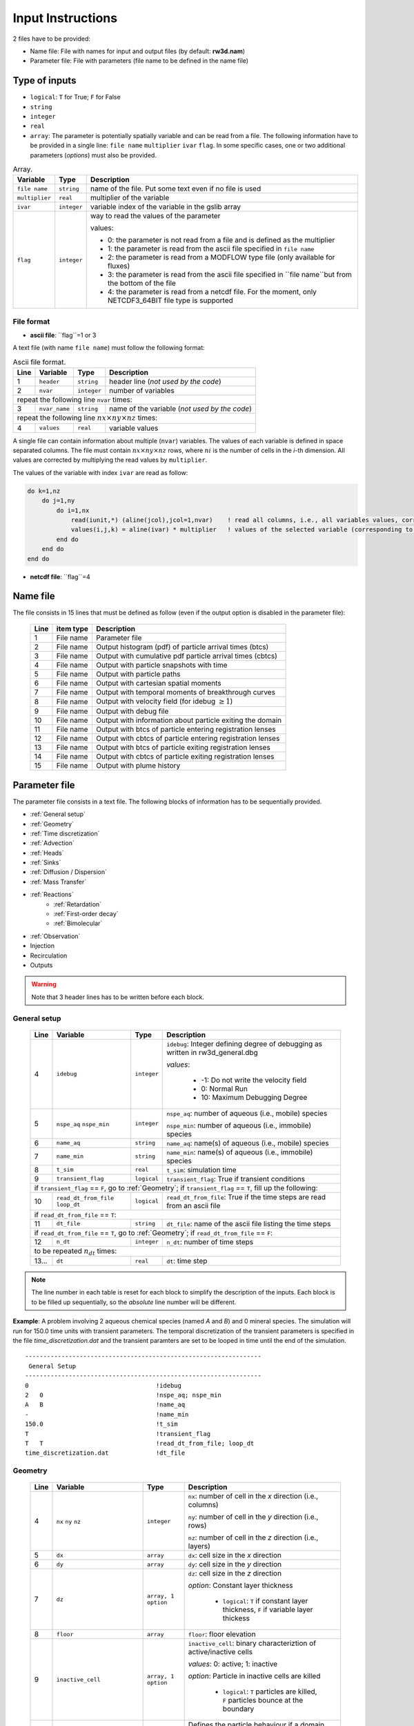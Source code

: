 .. _inputs:

Input Instructions
===============

2 files have to be provided: 

- Name file: File with names for input and output files (by default: **rw3d.nam**)
- Parameter file: File with parameters (file name to be defined in the name file)


Type of inputs
------------

- ``logical``: ``T`` for True; ``F`` for False
- ``string``
- ``integer``
- ``real``
- ``array``: The parameter is potentially spatially variable and can be read from a file. The following information have to be provided in a single line: ``file name`` ``multiplier`` ``ivar`` ``flag``. 
  In some specific cases, one or two additional parameters (*options*) must also be provided. 

.. container::
   :name: table-array

   .. table:: Array.

      +-----------------------------+--------------------+-----------------------------------------------------------------------------------------------------------+
      | Variable                    | Type               | Description                                                                                               |
      +======+======================+====================+===========================================================================================================+
      | ``file name``               | ``string``         | name of the file. Put some text even if no file is used                                                   |
      +-----------------------------+--------------------+-----------------------------------------------------------------------------------------------------------+
      | ``multiplier``              | ``real``           | multiplier of the variable                                                                                |
      +-----------------------------+--------------------+-----------------------------------------------------------------------------------------------------------+
      | ``ivar``                    | ``integer``        | variable index of the variable in the gslib array                                                         |
      +-----------------------------+--------------------+-----------------------------------------------------------------------------------------------------------+
      | ``flag``                    | ``integer``        | way to read the values of the parameter                                                                   |
      |                             |                    |                                                                                                           |
      |                             |                    | values:                                                                                                   |
      |                             |                    |                                                                                                           |
      |                             |                    | - 0: the parameter is not read from a file and is defined as the multiplier                               |
      |                             |                    | - 1: the parameter is read from the ascii file specified in ``file name``                                 |
      |                             |                    | - 2: the parameter is read from a MODFLOW type file (only available for fluxes)                           |
      |                             |                    | - 3: the parameter is read from the ascii file specified in ``file name``but from the bottom of the file  |
      |                             |                    | - 4: the parameter is read from a netcdf file. For the moment, only NETCDF3_64BIT file type is supported  |
      |                             |                    |                                                                                                           |
      +-----------------------------+--------------------+-----------------------------------------------------------------------------------------------------------+


File format
~~~~~~~~~~

- **ascii file**: ``flag``=1 or 3

A text file (with name ``file name``) must follow the following format: 

.. container::
   :name: table-array

   .. table:: Ascii file format.
 
      +------+-------------------------------------------------------------------------+--------------------+----------------------------------------------------------------------------------------+
      |Line  | Variable                                                                | Type               | Description                                                                            |
      +======+=========================================================================+====================+========================================================================================+
      | 1    | ``header``                                                              | ``string``         | header line (*not used by the code*)                                                   |
      +------+-------------------------------------------------------------------------+--------------------+----------------------------------------------------------------------------------------+
      | 2    | ``nvar``                                                                | ``integer``        | number of variables                                                                    |
      +------+-------------------------------------------------------------------------+--------------------+----------------------------------------------------------------------------------------+
      | repeat the following line ``nvar`` times:                                                                                                                                                    |
      +------+-------------------------------------------------------------------------+--------------------+----------------------------------------------------------------------------------------+
      | 3    | ``nvar_name``                                                           | ``string``         | name of the variable (*not used by the code*)                                          |
      +------+-------------------------------------------------------------------------+--------------------+----------------------------------------------------------------------------------------+
      | repeat the following line :math:`nx \times ny \times nz` times:                                                                                                                              |
      +------+-------------------------------------------------------------------------+--------------------+----------------------------------------------------------------------------------------+
      | 4    | ``values``                                                              | ``real``           | variable values                                                                        |
      +------+-------------------------------------------------------------------------+--------------------+----------------------------------------------------------------------------------------+

A single file can contain information about multiple (``nvar``) variables. 
The values of each variable is defined in space separated columns. The file must contain :math:`nx \times ny \times nz` rows, where :math:`ni` is the number of cells in the *i*-th dimension. 
All values are corrected by multiplying the read values by ``multiplier``. 

The values of the variable with index ``ivar`` are read as follow: 

.. code-block:: fortran

    do k=1,nz
        do j=1,ny
            do i=1,nx
                read(iunit,*) (aline(jcol),jcol=1,nvar)    ! read all columns, i.e., all variables values, corresponding to the location (i,j,k)
                values(i,j,k) = aline(ivar) * multiplier   ! values of the selected variable (corresponding to the column ivar), corrected by a user-defined constant (multiplier) 
            end do
        end do
    end do


- **netcdf file**: ``flag``=4




Name file
------------

The file consists in 15 lines that must be defined as follow (even if the output option is disabled in the parameter file): 

.. _tbl-grid:
 
  +------+--------------+------------------------------------------------------------+
  |Line  | item type    | Description                                                |
  +======+==============+============================================================+
  | 1    | File name    | Parameter file                                             |
  +------+--------------+------------------------------------------------------------+
  | 2    | File name    | Output histogram (pdf) of particle arrival times (btcs)    |
  +------+--------------+------------------------------------------------------------+
  | 3    | File name    | Output with cumulative pdf particle arrival times (cbtcs)  |
  +------+--------------+------------------------------------------------------------+
  | 4    | File name    | Output with particle snapshots with time                   |
  +------+--------------+------------------------------------------------------------+
  | 5    | File name    | Output with particle paths                                 |
  +------+--------------+------------------------------------------------------------+
  | 6    | File name    | Output with cartesian spatial moments                      |
  +------+--------------+------------------------------------------------------------+
  | 7    | File name    | Output with temporal moments of breakthrough curves        |
  +------+--------------+------------------------------------------------------------+
  | 8    | File name    | Output with velocity field (for idebug :math:`\geq 1`)     |
  +------+--------------+------------------------------------------------------------+
  | 9    | File name    | Output with debug file                                     |
  +------+--------------+------------------------------------------------------------+
  | 10   | File name    | Output with information about particle exiting the domain  |
  +------+--------------+------------------------------------------------------------+
  | 11   | File name    | Output with btcs of particle entering registration lenses  |
  +------+--------------+------------------------------------------------------------+
  | 12   | File name    | Output with cbtcs of particle entering registration lenses |
  +------+--------------+------------------------------------------------------------+
  | 13   | File name    | Output with btcs of particle exiting registration lenses   |
  +------+--------------+------------------------------------------------------------+
  | 14   | File name    | Output with cbtcs of particle exiting registration lenses  |
  +------+--------------+------------------------------------------------------------+
  | 15   | File name    | Output with plume history                                  |
  +------+--------------+------------------------------------------------------------+


Parameter file
------------

The parameter file consists in a text file. The following blocks of information has to be sequentially provided. 

- :ref:`General setup`
- :ref:`Geometry`
- :ref:`Time discretization`
- :ref:`Advection`
- :ref:`Heads`
- :ref:`Sinks`
- :ref:`Diffusion / Dispersion`
- :ref:`Mass Transfer`
- :ref:`Reactions`
    - :ref:`Retardation`
    - :ref:`First-order decay`
    - :ref:`Bimolecular`
- :ref:`Observation` 
- Injection
- Recirculation
- Outputs

.. warning::
    Note that 3 header lines has to be written before each block. 


.. _General setup:

General setup
~~~~~~~~~~

.. _tbl-grid:
  
  +------+-------------------------------------------------------------------------+--------------------+----------------------------------------------------------------------------------------+
  |Line  | Variable                                                                | Type               | Description                                                                            |
  +======+=========================================================================+====================+========================================================================================+
  | 4    | ``idebug``                                                              | ``integer``        | ``idebug``: Integer defining degree of debugging as written in rw3d_general.dbg        |
  |      |                                                                         |                    |                                                                                        |
  |      |                                                                         |                    | *values*:                                                                              |
  |      |                                                                         |                    |                                                                                        |
  |      |                                                                         |                    |         - -1: Do not write the velocity field                                          |
  |      |                                                                         |                    |         - 0: Normal Run                                                                |
  |      |                                                                         |                    |         - 10: Maximum Debugging Degree                                                 |
  +------+-------------------------------------------------------------------------+--------------------+----------------------------------------------------------------------------------------+
  | 5    | ``nspe_aq`` ``nspe_min``                                                | ``integer``        | ``nspe_aq``: number of aqueous (i.e., mobile) species                                  |
  |      |                                                                         |                    |                                                                                        |
  |      |                                                                         |                    | ``nspe_min``: number of aqueous (i.e., immobile) species                               |
  +------+-------------------------------------------------------------------------+--------------------+----------------------------------------------------------------------------------------+
  | 6    | ``name_aq``                                                             | ``string``         | ``name_aq``: name(s) of aqueous (i.e., mobile) species                                 |
  +------+-------------------------------------------------------------------------+--------------------+----------------------------------------------------------------------------------------+
  | 7    | ``name_min``                                                            | ``string``         | ``name_min``: name(s) of aqueous (i.e., immobile) species                              |
  +------+-------------------------------------------------------------------------+--------------------+----------------------------------------------------------------------------------------+
  | 8    | ``t_sim``                                                               | ``real``           | ``t_sim``: simulation time                                                             |
  +------+-------------------------------------------------------------------------+--------------------+----------------------------------------------------------------------------------------+
  | 9    | ``transient_flag``                                                      | ``logical``        | ``transient_flag``: True if transient conditions                                       |
  +------+-------------------------------------------------------------------------+--------------------+----------------------------------------------------------------------------------------+
  | if ``transient_flag`` == ``F``, go to :ref:`Geometry`; if ``transient_flag`` == ``T``, fill up the following:                                                                                |
  +------+-------------------------------------------------------------------------+--------------------+----------------------------------------------------------------------------------------+
  | 10   | ``read_dt_from_file``  ``loop_dt``                                      | ``logical``        | ``read_dt_from_file``: True if the time steps are read from an ascii file              |
  +------+-------------------------------------------------------------------------+--------------------+----------------------------------------------------------------------------------------+
  | if ``read_dt_from_file`` == ``T``:                                                                                                                                                           |
  +------+-------------------------------------------------------------------------+--------------------+----------------------------------------------------------------------------------------+
  | 11   | ``dt_file``                                                             | ``string``         | ``dt_file``: name of the ascii file listing the time steps                             |
  +------+-------------------------------------------------------------------------+--------------------+----------------------------------------------------------------------------------------+
  | if ``read_dt_from_file`` == ``T``, go to :ref:`Geometry`; if ``read_dt_from_file`` == ``F``:                                                                                                 |
  +------+-------------------------------------------------------------------------+--------------------+----------------------------------------------------------------------------------------+
  | 12   | ``n_dt``                                                                | ``integer``        | ``n_dt``: number of time steps                                                         |
  +------+-------------------------------------------------------------------------+--------------------+----------------------------------------------------------------------------------------+
  | to be repeated :math:`n_{dt}` times:                                                                                                                                                         |
  +------+-------------------------------------------------------------------------+--------------------+----------------------------------------------------------------------------------------+
  | 13...| ``dt``                                                                  | ``real``           | ``dt``: time step                                                                      |
  +------+-------------------------------------------------------------------------+--------------------+----------------------------------------------------------------------------------------+

.. note::
    The line number in each table is reset for each block to simplify the description of the inputs. Each block is to be filled up sequentially, so the *absolute* line number will be different. 


**Example**: A problem involving 2 aqueous chemical species (named *A* and *B*) and 0 mineral species. 
The simulation will run for 150.0 time units with transient parameters. 
The temporal discretization of the transient parameters is specified in the file *time_discretization.dat* and the transient paramters are set to be looped in time until the end of the simulation. 

::

   -----------------------------------------------------------------
    General Setup
   -----------------------------------------------------------------
   0                                   !idebug
   2   0                               !nspe_aq; nspe_min
   A   B                               !name_aq
   -                                   !name_min
   150.0                               !t_sim
   T                                   !transient_flag
   T   T                               !read_dt_from_file; loop_dt
   time_discretization.dat             !dt_file


.. _Geometry:

Geometry
~~~~~~~~~~

.. raw:: latex

    \begin{landscape}

.. _tbl-grid:
  
  +------+-------------------------------------------------------------------------+--------------------+----------------------------------------------------------------------------------------+
  |Line  | Variable                                                                | Type               | Description                                                                            |
  +======+=========================================================================+====================+========================================================================================+
  | 4    | ``nx`` ``ny`` ``nz``                                                    | ``integer``        | ``nx``: number of cell in the *x* direction (i.e., columns)                            |
  |      |                                                                         |                    |                                                                                        |
  |      |                                                                         |                    | ``ny``: number of cell in the *y* direction (i.e., rows)                               |
  |      |                                                                         |                    |                                                                                        |
  |      |                                                                         |                    | ``nz``: number of cell in the *z* direction (i.e., layers)                             |
  +------+-------------------------------------------------------------------------+--------------------+----------------------------------------------------------------------------------------+
  | 5    | ``dx``                                                                  | ``array``          | ``dx``: cell size in the *x* direction                                                 |
  +------+-------------------------------------------------------------------------+--------------------+----------------------------------------------------------------------------------------+
  | 6    | ``dy``                                                                  | ``array``          | ``dy``: cell size in the *y* direction                                                 |
  +------+-------------------------------------------------------------------------+--------------------+----------------------------------------------------------------------------------------+
  | 7    | ``dz``                                                                  | ``array, 1 option``| ``dz``: cell size in the *z* direction                                                 |
  |      |                                                                         |                    |                                                                                        |
  |      |                                                                         |                    | *option*: Constant layer thickness                                                     |
  |      |                                                                         |                    |                                                                                        |
  |      |                                                                         |                    |    - ``logical``: ``T`` if constant layer thickness, ``F`` if variable layer thickess  |
  +------+-------------------------------------------------------------------------+--------------------+----------------------------------------------------------------------------------------+
  | 8    | ``floor``                                                               | ``array``          | ``floor``: floor elevation                                                             |
  +------+-------------------------------------------------------------------------+--------------------+----------------------------------------------------------------------------------------+
  | 9    | ``inactive_cell``                                                       | ``array, 1 option``| ``inactive_cell``: binary characteriztion of active/inactive cells                     |
  |      |                                                                         |                    |                                                                                        |
  |      |                                                                         |                    | *values*: 0: active; 1: inactive                                                       |
  |      |                                                                         |                    |                                                                                        |
  |      |                                                                         |                    | *option*: Particle in inactive cells are killed                                        |
  |      |                                                                         |                    |                                                                                        |
  |      |                                                                         |                    |    - ``logical``: ``T`` particles are killed, ``F`` particles bounce at the boundary   |
  +------+-------------------------------------------------------------------------+--------------------+----------------------------------------------------------------------------------------+
  | 10   | ``ib(1,1)`` ``ib(1,2)`` ``ib(2,1)`` ``ib(2,2)`` ``ib(3,1)`` ``ib(3,2)`` | ``integer``        | Defines the particle behaviour if a domain boundary is reached.                        |
  |      |                                                                         |                    |                                                                                        |
  |      |                                                                         |                    | ``ib(1,1)``: left boundary, defined by x_min                                           |
  |      |                                                                         |                    |                                                                                        |
  |      |                                                                         |                    | ``ib(1,2)``: right boundary, defined by x_max                                          |
  |      |                                                                         |                    |                                                                                        |
  |      |                                                                         |                    | ``ib(2,1)``: front boundary, defined by y_min                                          |
  |      |                                                                         |                    |                                                                                        |
  |      |                                                                         |                    | ``ib(2,2)``: back boundary, defined by y_max                                           |
  |      |                                                                         |                    |                                                                                        |
  |      |                                                                         |                    | ``ib(2,1)``: bottom boundary, defined by z_min                                         |
  |      |                                                                         |                    |                                                                                        |
  |      |                                                                         |                    | ``ib(2,2)``: top boundary, defined by z_max                                            |
  |      |                                                                         |                    |                                                                                        |
  |      |                                                                         |                    | *values*:                                                                              |
  |      |                                                                         |                    |                                                                                        |
  |      |                                                                         |                    |    - 0: The particle is killed                                                         |
  |      |                                                                         |                    |    - 1: The particle bounces at the boundary                                           |
  |      |                                                                         |                    |    - 2: The particle is sent to the opposite side of the domain                        |
  +------+-------------------------------------------------------------------------+--------------------+----------------------------------------------------------------------------------------+

.. raw:: latex

    \end{landscape}

**Example**: The domain is discretized in 1200 cells in the *x*-direction, 1400 cells in the *y*-direction and 11 cells in the *z*-direction. 
The cell size in *x* and *y* is fixed to 100 space units. The cell size in the *z*-direction is variable in space and specified in the file *dz.dat*. 
The bottom elevation of the domain (floor) is also variable in space and specified in the file *floor.dat*.  
The location of inactive cells is provided in the file *InactCell.dat* and particles reaching an inactive cell will be killed. 
Finally, particles reaching the boundary of the domain will be killed, expect at the top of the domain, where particles will bounce.  

::

   ---------------------------------------------------------------
    Geometry
   ---------------------------------------------------------------
   1200    1400    11                               !nx; ny; nz
   not_used             100.0    1    0             !dx
   not_used             100.0    1    0             !dy
   dz.dat               1.0      1    1    F        !dz
   floor.dat            1.0      1    1             !floor
   InactCell.dat        1.0      1    1    T        !inactive_cell
   0   0   0   0   0   1                            !ib(1,1); ib(1,2); ib(2,1); ib(2,2); ib(3,1); ib(3,2)


.. _Time discretization:

Time discretization
~~~~~~~~~~

.. _tbl-grid:
  
  +------+-------------------------------------------------------------------------+--------------------+----------------------------------------------------------------------------------------+
  |Line  | Variable                                                                | Type               | Description                                                                            |
  +======+=========================================================================+====================+========================================================================================+
  | 4    | ``dt_method``                                                           | ``string``         | Defines the way time steps are computed                                                |
  |      |                                                                         |                    |                                                                                        |
  |      |                                                                         |                    | *values*: description provided in section :ref:`Time discretization process`           |
  |      |                                                                         |                    |                                                                                        |
  |      |                                                                         |                    |    - ``constant_dt``                                                                   |
  |      |                                                                         |                    |    - ``constant_cu``                                                                   |
  |      |                                                                         |                    |    - ``constant_damt``                                                                 |
  |      |                                                                         |                    |    - ``constant_dadecay``                                                              |
  |      |                                                                         |                    |    - ``optimum_dt``                                                                    |
  +------+-------------------------------------------------------------------------+--------------------+----------------------------------------------------------------------------------------+
  | 5    | ``dt`` ``courant`` ``peclet`` ``DaKINETIC`` ``DaDECAY`` ``DaMMT``       | ``real``           | Time step restrictor, as defined in section :ref:`Time discretization process`         |
  +------+-------------------------------------------------------------------------+--------------------+----------------------------------------------------------------------------------------+

**Example**: 

::

   -----------------------------------------------------------------
    Time discretization
   -----------------------------------------------------------------
   constant_cu																			!... 
   1.0  0.5  0.2  0.1  0.1  0.1															!... 
   0.99																					!... time step relaxation


.. _Advection:

Advection
~~~~~~~~~~

.. _tbl-grid:
  
  +------+-------------------------------------------------------------------------+--------------------+----------------------------------------------------------------------------------------+
  |Line  | Variable                                                                | Type               | Description                                                                            |
  +======+=========================================================================+====================+========================================================================================+
  | 4    | ``advection_action``                                                    | ``logical``        | True if the package is activated                                                       |
  +------+-------------------------------------------------------------------------+--------------------+----------------------------------------------------------------------------------------+
  | 5    | ``advection_method``                                                    | ``logical``        | Method for advective motion of particles, as defined in :ref:`Advective motion`        |
  |      |                                                                         |                    |                                                                                        |
  |      |                                                                         |                    | *values*:                                                                              |
  |      |                                                                         |                    |                                                                                        |
  |      |                                                                         |                    |    - ``exponential``                                                                   |
  |      |                                                                         |                    |    - ``eulerian``                                                                      |
  +------+-------------------------------------------------------------------------+--------------------+----------------------------------------------------------------------------------------+
  | 6    | ``q_x``                                                                 | ``array``          | flux in the *x* direction                                                              |
  +------+-------------------------------------------------------------------------+--------------------+----------------------------------------------------------------------------------------+
  | 7    | ``q_y``                                                                 | ``array``          | flux in the *y* direction                                                              |
  +------+-------------------------------------------------------------------------+--------------------+----------------------------------------------------------------------------------------+
  | 8    | ``q_z``                                                                 | ``array``          | flux in the *z* direction                                                              |
  +------+-------------------------------------------------------------------------+--------------------+----------------------------------------------------------------------------------------+
  | 9    | ``porosity``                                                            | ``array, 1 option``| porosity (or water content)                                                            |
  |      |                                                                         |                    |                                                                                        |
  |      |                                                                         |                    | *option*: transient conditions                                                         |
  |      |                                                                         |                    |                                                                                        |
  |      |                                                                         |                    |    - ``logical``: ``T`` transient field, ``F`` steady-state field                      |
  +------+-------------------------------------------------------------------------+--------------------+----------------------------------------------------------------------------------------+

**Example**: 

::

   -----------------------------------------------------------------
    Advection
   -----------------------------------------------------------------
   T																						!... advection_action
   Eulerian			    																	!... advection_method
   qx_DK1.nc  							1.0  	1  	4  	T									!... qx array
   qy_DK1.nc  							1.0   	1  	4  	T  									!... qy array
   qz_DK1.nc  							1.0   	1  	4  	T  									!... qz array
   porosity_DK1.dat   					1.0		1  	1  	F									!... porosity array


.. _Heads:

Heads
~~~~~~~~~~

.. _tbl-grid:
  
  +------+-------------------------------------------------------------------------+--------------------+----------------------------------------------------------------------------------------+
  |Line  | Variable                                                                | Type               | Description                                                                            |
  +======+=========================================================================+====================+========================================================================================+
  | 4    | ``heads_action``                                                        | ``logical``        | True if the package is activated                                                       |
  +------+-------------------------------------------------------------------------+--------------------+----------------------------------------------------------------------------------------+
  | 5    | ``heads``                                                               | ``array``          | cell-by-cell head elevation                                                            |
  +------+-------------------------------------------------------------------------+--------------------+----------------------------------------------------------------------------------------+
  | 6    | ``heads_threshold``                                                     | ``real``           | maximum head elevation for the cell to be considered dry                               |
  +------+-------------------------------------------------------------------------+--------------------+----------------------------------------------------------------------------------------+


.. _Sinks:

Sinks
~~~~~~~~~~

.. _tbl-grid:
  
  +------+-------------------------------------------------------------------------+--------------------+----------------------------------------------------------------------------------------+
  |Line  | Variable                                                                | Type               | Description                                                                            |
  +======+=========================================================================+====================+========================================================================================+
  | 4    | ``sinks_action``                                                        | ``logical``        | True if the package is activated                                                       |
  +------+-------------------------------------------------------------------------+--------------------+----------------------------------------------------------------------------------------+
  | 5    | ``n_sinks``                                                             | ``integer``        | number of sink                                                                         |
  +------+-------------------------------------------------------------------------+--------------------+----------------------------------------------------------------------------------------+
  | to be repeated :math:`n_{sinks}` times:                                                                                                                                                      |
  +------+-------------------------------------------------------------------------+--------------------+----------------------------------------------------------------------------------------+
  | 6... | ``sink_name`` ``Q_sink``                                                |``string`` ``array``| ``sink_name``: name of the sink                                                        |
  |      |                                                                         |                    |                                                                                        |
  |      |                                                                         |                    | ``Q_sink``: flow going into the sink (:math:`L^3/T`)                                   |
  +------+-------------------------------------------------------------------------+--------------------+----------------------------------------------------------------------------------------+


.. _Diffusion / Dispersion:

Dispersion / Disffusion
~~~~~~~~~~

.. _tbl-grid:
  
  +------+-------------------------------------------------------------------------+--------------------+----------------------------------------------------------------------------------------+
  |Line  | Variable                                                                | Type               | Description                                                                            |
  +======+=========================================================================+====================+========================================================================================+
  | 4    | ``dispersion_action``                                                   | ``logical``        | True if the package is activated                                                       |
  +------+-------------------------------------------------------------------------+--------------------+----------------------------------------------------------------------------------------+
  | 5    | ``dispersivity_L``                                                      | ``array``          | dispersivity in the longitudinal direction                                             |
  +------+-------------------------------------------------------------------------+--------------------+----------------------------------------------------------------------------------------+
  | 6    | ``dispersivity_TH``                                                     | ``array``          | dispersivity in the transverse horizontal direction                                    |
  +------+-------------------------------------------------------------------------+--------------------+----------------------------------------------------------------------------------------+
  | 7    | ``dispersivity_TV``                                                     | ``array``          | dispersivity in the transverse vertical direction                                      |
  +------+-------------------------------------------------------------------------+--------------------+----------------------------------------------------------------------------------------+
  | 8    | ``diffusion_L``                                                         | ``array, 1 option``| effective molecular diffusion in the longitudinal direaction                           |
  |      |                                                                         |                    |                                                                                        |
  |      |                                                                         |                    | *option*: transient conditions                                                         |
  |      |                                                                         |                    |                                                                                        |
  |      |                                                                         |                    |    - ``logical``: ``T`` transient field, ``F`` steady-state field                      |
  +------+-------------------------------------------------------------------------+--------------------+----------------------------------------------------------------------------------------+
  | 9    | ``diffusion_TH``                                                        | ``array, 1 option``| effective molecular diffusion in the transverse horizontal direaction                  |
  |      |                                                                         |                    |                                                                                        |
  |      |                                                                         |                    | *option*: transient conditions                                                         |
  |      |                                                                         |                    |                                                                                        |
  |      |                                                                         |                    |    - ``logical``: ``T`` transient field, ``F`` steady-state field                      |
  +------+-------------------------------------------------------------------------+--------------------+----------------------------------------------------------------------------------------+
  | 10   | ``diffusion_TV``                                                        | ``array, 1 option``| effective molecular diffusion in the transverse vertical direaction                    |
  |      |                                                                         |                    |                                                                                        |
  |      |                                                                         |                    | *option*: transient conditions                                                         |
  |      |                                                                         |                    |                                                                                        |
  |      |                                                                         |                    |    - ``logical``: ``T`` transient field, ``F`` steady-state field                      |
  +------+-------------------------------------------------------------------------+--------------------+----------------------------------------------------------------------------------------+
  | 11   | ``dispersivity_factor`` (repeat ``nspe_aq`` times)                      | ``real``           | Species dependent multiplier for the dispersivity coefficients                         |
  |      |                                                                         |                    |                                                                                        |
  |      |                                                                         |                    | *for each aqueous species, the effective dispersivity coefficients*                    |
  |      |                                                                         |                    | *is multiplied by the given factor*                                                    |
  +------+-------------------------------------------------------------------------+--------------------+----------------------------------------------------------------------------------------+
  | 12   | ``diffusion_factor`` (repeat ``nspe_aq`` times)                         | ``real``           | Species dependent multiplier for the diffusion coefficients                            |
  |      |                                                                         |                    |                                                                                        |
  |      |                                                                         |                    | *for each aqueous species, the effective diffusion coefficient*                        |
  |      |                                                                         |                    | *is multiplied by the given factor*                                                    |
  +------+-------------------------------------------------------------------------+--------------------+----------------------------------------------------------------------------------------+


.. _Mass transfer:

Mass transfer
~~~~~~~~~~

.. _tbl-grid:

  +------+-------------------------------------------------------------------------+--------------------+----------------------------------------------------------------------------------------+
  |Line  | Variable                                                                | Type               | Description                                                                            |
  +======+=========================================================================+====================+========================================================================================+
  | 4    | ``mass_transfer_action``                                                | ``logical``        | True if the package is activated                                                       |
  +------+-------------------------------------------------------------------------+--------------------+----------------------------------------------------------------------------------------+
  | 5    | ``type_mass_transfer``                                                  | ``string``         | Defines the type of mass transfer process                                              |
  |      |                                                                         |                    |                                                                                        |
  |      |                                                                         |                    | *values*: description provided in section :ref:`Multirate Mass Transfer process`       |
  |      |                                                                         |                    |                                                                                        |
  |      |                                                                         |                    |    - ``multirate``                                                                     |
  |      |                                                                         |                    |    - ``spherical_diffusion``                                                           |
  |      |                                                                         |                    |    - ``layered_diffusion``                                                             |
  |      |                                                                         |                    |    - ``cylindral_diffusion``                                                           |
  |      |                                                                         |                    |    - ``power_law``                                                                     |
  |      |                                                                         |                    |    - ``lognormal_law``                                                                 |
  |      |                                                                         |                    |    - ``composite_law``                                                                 |
  +------+-------------------------------------------------------------------------+--------------------+----------------------------------------------------------------------------------------+
  | if ``type_mass_transfer`` = ``multirate`` or ``spherical_diffusion`` or ``layered_diffusion`` or ``cylindral_diffusion``:                                                                    |
  +------+-------------------------------------------------------------------------+--------------------+----------------------------------------------------------------------------------------+
  | 6    | ``num_immobile_zones``                                                  | ``integer``        | number of immobile zones                                                               |
  +------+-------------------------------------------------------------------------+--------------------+----------------------------------------------------------------------------------------+
  | to be repeated ``num_immobile_zones`` times:                                                                                                                                                 |
  +------+-------------------------------------------------------------------------+--------------------+----------------------------------------------------------------------------------------+
  | 7    | ``porosity_immobile``                                                   | ``array``          | porosity in the ith immobile zone                                                      |
  +------+-------------------------------------------------------------------------+--------------------+----------------------------------------------------------------------------------------+
  | 8    | ``mass_transfer_coef``                                                  | ``array``          | mass transfer coefficient in the ith immobile zone                                     |
  +------+-------------------------------------------------------------------------+--------------------+----------------------------------------------------------------------------------------+
  | if ``type_mass_transfer`` = ``power_law``:                                                                                                                                                   |
  +------+-------------------------------------------------------------------------+--------------------+----------------------------------------------------------------------------------------+
  | 6    | ``num_immobile_zones``                                                  | ``integer``        | number of immobile zones                                                               |
  +------+-------------------------------------------------------------------------+--------------------+----------------------------------------------------------------------------------------+
  | to be repeated ``num_immobile_zones`` times:                                                                                                                                                 |
  +------+-------------------------------------------------------------------------+--------------------+----------------------------------------------------------------------------------------+
  | 7    | ``btot``                                                                | ``array``          | total capacity                                                                         |
  +------+-------------------------------------------------------------------------+--------------------+----------------------------------------------------------------------------------------+
  | 8    | ``Amin``                                                                | ``array``          | minimum mass transfer coefficient                                                      |
  +------+-------------------------------------------------------------------------+--------------------+----------------------------------------------------------------------------------------+
  | 9    | ``Amax``                                                                | ``array``          | maximum mass transfer coefficient                                                      |
  +------+-------------------------------------------------------------------------+--------------------+----------------------------------------------------------------------------------------+
  | 10   | ``power``                                                               | ``array``          | power coefficient                                                                      |
  +------+-------------------------------------------------------------------------+--------------------+----------------------------------------------------------------------------------------+
  | if ``type_mass_transfer`` = ``lognormal_law``:                                                                                                                                               |
  +------+-------------------------------------------------------------------------+--------------------+----------------------------------------------------------------------------------------+
  | 6    | ``num_immobile_zones``                                                  | ``integer``        | number of immobile zones                                                               |
  +------+-------------------------------------------------------------------------+--------------------+----------------------------------------------------------------------------------------+
  | to be repeated ``num_immobile_zones`` times:                                                                                                                                                 |
  +------+-------------------------------------------------------------------------+--------------------+----------------------------------------------------------------------------------------+
  | 7    | ``btot``                                                                | ``array``          | total capacity                                                                         |
  +------+-------------------------------------------------------------------------+--------------------+----------------------------------------------------------------------------------------+
  | 8    | ``mean``                                                                | ``array``          | mean of the lognormal mass transfer coefficients                                       |
  +------+-------------------------------------------------------------------------+--------------------+----------------------------------------------------------------------------------------+
  | 9    | ``stdv``                                                                | ``array``          | standart deviation in mass transfer coefficients                                       |
  +------+-------------------------------------------------------------------------+--------------------+----------------------------------------------------------------------------------------+
  | if ``type_mass_transfer`` = ``composite_media``:                                                                                                                                             |
  +------+-------------------------------------------------------------------------+--------------------+----------------------------------------------------------------------------------------+
  | 6    | ``nmrate`` ``nsph`` ``ncyl`` ``nlay``                                   | ``integer``        | ``nmrate``: number of immobile zones for the multirate mass transfer model             |
  |      |                                                                         |                    |                                                                                        |
  |      |                                                                         |                    | ``nsph``: number of immobile zones for the spherical diffusion model                   |
  |      |                                                                         |                    |                                                                                        |
  |      |                                                                         |                    | ``ncyl``: number of immobile zones for the cylindral diffusion model                   |
  |      |                                                                         |                    |                                                                                        |
  |      |                                                                         |                    | ``nlay``: number of immobile zones for the layered diffusion model                     |
  +------+-------------------------------------------------------------------------+--------------------+----------------------------------------------------------------------------------------+
  | for each mass transfer model, fill up sequentially the corresponding parameters as described above                                                                                           |
  +------+-------------------------------------------------------------------------+--------------------+----------------------------------------------------------------------------------------+


.. _Reactions:

Reactions
~~~~~~~~~~

.. _Retardation:

Retardation
""""""""""

.. _tbl-grid:

  +------+-------------------------------------------------------------------------+--------------------+----------------------------------------------------------------------------------------+
  |Line  | Variable                                                                | Type               | Description                                                                            |
  +======+=========================================================================+====================+========================================================================================+
  | 4    | ``retardation_action``                                                  | ``logical``        | True if the package is activated                                                       |
  +------+-------------------------------------------------------------------------+--------------------+----------------------------------------------------------------------------------------+
  | to be repeated ``nspe_aq`` times:                                                                                                                                                            |
  +------+-------------------------------------------------------------------------+--------------------+----------------------------------------------------------------------------------------+
  | 5... | ``R``                                                                   | ``array``          | retardation factor for a given aqueous species                                         |
  +------+-------------------------------------------------------------------------+--------------------+----------------------------------------------------------------------------------------+
  | if ``mass_transfer_action``=``T``:                                                                                                                                                           |
  +------+-------------------------------------------------------------------------+--------------------+----------------------------------------------------------------------------------------+
  | if ``type_mass_transfer`` = ``multirate``:                                                                                                                                                   |
  +------+-------------------------------------------------------------------------+--------------------+----------------------------------------------------------------------------------------+
  | ... to be repeated ``nspe_aq`` times:                                                                                                                                                        |
  +------+-------------------------------------------------------------------------+--------------------+----------------------------------------------------------------------------------------+
  | ...... to be repeated ``num_immobile_zones`` times:                                                                                                                                          |
  +------+-------------------------------------------------------------------------+--------------------+----------------------------------------------------------------------------------------+
  | 6 ...| ``Rim``                                                                 | ``array``          | retardation factor for a given aqueous species and given imoobile zone                 |
  +------+-------------------------------------------------------------------------+--------------------+----------------------------------------------------------------------------------------+
  | if ``type_mass_transfer`` = ``spherical_diffusion`` or ``layered_diffusion`` or ``cylindral_diffusion`` or ``power_law`` or ``lognormal_law``:                                               |
  +------+-------------------------------------------------------------------------+--------------------+----------------------------------------------------------------------------------------+
  | ... to be repeated ``nspe_aq`` times:                                                                                                                                                        |
  +------+-------------------------------------------------------------------------+--------------------+----------------------------------------------------------------------------------------+
  | 6 ...| ``Rim``                                                                 | ``array``          | retardation factor for a given aqueous species (for all imoobile zones)                |
  +------+-------------------------------------------------------------------------+--------------------+----------------------------------------------------------------------------------------+

.. note::
    Retardation is not available if ``type_mass_transfer`` = ``composite_media``. 


.. _First-order decay:

First-order decay
""""""""""

.. _tbl-grid:

  +------+-------------------------------------------------------------------------+--------------------+----------------------------------------------------------------------------------------+
  |Line  | Variable                                                                | Type               | Description                                                                            |
  +======+=========================================================================+====================+========================================================================================+
  | 4    | ``first_order_action``                                                  | ``logical``        | True if the package is activated                                                       |
  +------+-------------------------------------------------------------------------+--------------------+----------------------------------------------------------------------------------------+
  | 5    | ``nspe_decay``                                                          | ``integer``        | number of species involved in the decay network                                        |
  +------+-------------------------------------------------------------------------+--------------------+----------------------------------------------------------------------------------------+
  | 6    | ``name_spe_decay``                                                      | ``string``         | name(s) of the species involved in the decay network                                   |
  +------+-------------------------------------------------------------------------+--------------------+----------------------------------------------------------------------------------------+
  | 7    | ``type_decay_network``                                                  | ``string``         | type of the decay network                                                              |
  |      |                                                                         |                    |                                                                                        |
  |      |                                                                         |                    | *values*:                                                                              |
  |      |                                                                         |                    |                                                                                        |
  |      |                                                                         |                    |    - ``serial``: sequential degradation (e.g., A :math:`\to` B :math:`\to` C)          |
  |      |                                                                         |                    |    - ``serial_moments``: sequential degradation solving higher moments in the          |
  |      |                                                                         |                    |    derivation of transition probabilities (slower, but more accurate for large dt)     |
  |      |                                                                         |                    |    - ``generic``: generic reaction network                                             |
  +------+-------------------------------------------------------------------------+--------------------+----------------------------------------------------------------------------------------+
  | - if ``type_decay_network`` = ``serial``:                                                                                                                                                    |
  +------+-------------------------------------------------------------------------+--------------------+----------------------------------------------------------------------------------------+
  | ... to be repeated ``nspe_decay`` times:                                                                                                                                                     |
  +------+-------------------------------------------------------------------------+--------------------+----------------------------------------------------------------------------------------+
  | 8 ...| ``k``                                                                   | ``array``          | first-order decay rate                                                                 |
  +------+-------------------------------------------------------------------------+--------------------+----------------------------------------------------------------------------------------+
  | ...... do not fill for the first species for the serial network:                                                                                                                             |
  +------+-------------------------------------------------------------------------+--------------------+----------------------------------------------------------------------------------------+
  | 9 ...| ``y``                                                                   | ``array``          | yield coefficient                                                                      |
  +------+-------------------------------------------------------------------------+--------------------+----------------------------------------------------------------------------------------+
  | if ``mass_transfer_action``=``T``:                                                                                                                                                           |
  +------+-------------------------------------------------------------------------+--------------------+----------------------------------------------------------------------------------------+
  | ... if ``type_mass_transfer`` = ``multirate``:                                                                                                                                               |
  +------+-------------------------------------------------------------------------+--------------------+----------------------------------------------------------------------------------------+
  | ...... to be repeated ``nspe_decay`` times:                                                                                                                                                  |
  +------+-------------------------------------------------------------------------+--------------------+----------------------------------------------------------------------------------------+
  | ......... to be repeated ``num_immobile_zones`` times:                                                                                                                                       |
  +------+-------------------------------------------------------------------------+--------------------+----------------------------------------------------------------------------------------+
  | 10...| ``kim``                                                                 | ``array``          | first-order decay rate for a given aqueous species and given imoobile zone             |
  +------+-------------------------------------------------------------------------+--------------------+----------------------------------------------------------------------------------------+
  | ... if ``type_mass_transfer`` = ``spherical_diffusion`` or ``layered_diffusion`` or ``cylindral_diffusion`` or ``power_law`` or ``lognormal_law``:                                           |
  +------+-------------------------------------------------------------------------+--------------------+----------------------------------------------------------------------------------------+
  | ...... to be repeated ``nspe_decay`` times:                                                                                                                                                  |
  +------+-------------------------------------------------------------------------+--------------------+----------------------------------------------------------------------------------------+
  | 10...| ``kim``                                                                 | ``array``          | first-order decay rate a given aqueous species (for all imoobile zones)                |
  +------+-------------------------------------------------------------------------+--------------------+----------------------------------------------------------------------------------------+
  | - if ``type_decay_network`` = ``serial_moments``:                                                                                                                                            |
  +------+-------------------------------------------------------------------------+--------------------+----------------------------------------------------------------------------------------+
  | ... to be repeated ``nspe_decay`` times:                                                                                                                                                     |
  +------+-------------------------------------------------------------------------+--------------------+----------------------------------------------------------------------------------------+
  | 8 ...| ``k``                                                                   | ``array``          | first-order decay rate                                                                 |
  +------+-------------------------------------------------------------------------+--------------------+----------------------------------------------------------------------------------------+
  | ...... do not fill for the first species for the serial network:                                                                                                                             |
  +------+-------------------------------------------------------------------------+--------------------+----------------------------------------------------------------------------------------+
  | 9 ...| ``y``                                                                   | ``array``          | yield coefficient                                                                      |
  +------+-------------------------------------------------------------------------+--------------------+----------------------------------------------------------------------------------------+
  | - if ``type_decay_network`` = ``generic``:                                                                                                                                                   |
  +------+-------------------------------------------------------------------------+--------------------+----------------------------------------------------------------------------------------+
  | ... to be repeated ``nspe_decay`` times:                                                                                                                                                     |
  +------+-------------------------------------------------------------------------+--------------------+----------------------------------------------------------------------------------------+
  | 8 ...| ``k``                                                                   | ``array``          | first-order decay rate                                                                 |
  +------+-------------------------------------------------------------------------+--------------------+----------------------------------------------------------------------------------------+
  | ... to be repeated ``nspe_decay`` x ``nspe_decay`` times:                                                                                                                                    |
  +------+-------------------------------------------------------------------------+--------------------+----------------------------------------------------------------------------------------+
  | 9 ...| ``y``                                                                   | ``array``          | yield coefficient                                                                      |
  +------+-------------------------------------------------------------------------+--------------------+----------------------------------------------------------------------------------------+
  | if ``mass_transfer_action``=``T``:                                                                                                                                                           |
  +------+-------------------------------------------------------------------------+--------------------+----------------------------------------------------------------------------------------+
  | ... if ``type_mass_transfer`` = ``multirate``:                                                                                                                                               |
  +------+-------------------------------------------------------------------------+--------------------+----------------------------------------------------------------------------------------+
  | ...... to be repeated ``nspe_decay`` times:                                                                                                                                                  |
  +------+-------------------------------------------------------------------------+--------------------+----------------------------------------------------------------------------------------+
  | ......... to be repeated ``num_immobile_zones`` times:                                                                                                                                       |
  +------+-------------------------------------------------------------------------+--------------------+----------------------------------------------------------------------------------------+
  | 10...| ``kim``                                                                 | ``array``          | first-order decay rate for a given aqueous species and given imoobile zone             |
  +------+-------------------------------------------------------------------------+--------------------+----------------------------------------------------------------------------------------+
  | ... if ``type_mass_transfer`` = ``spherical_diffusion`` or ``layered_diffusion`` or ``cylindral_diffusion`` or ``power_law`` or ``lognormal_law``:                                           |
  +------+-------------------------------------------------------------------------+--------------------+----------------------------------------------------------------------------------------+
  | ...... to be repeated ``nspe_decay`` times:                                                                                                                                                  |
  +------+-------------------------------------------------------------------------+--------------------+----------------------------------------------------------------------------------------+
  | 10...| ``kim``                                                                 | ``array``          | first-order decay rate a given aqueous species (for all imoobile zones)                |
  +------+-------------------------------------------------------------------------+--------------------+----------------------------------------------------------------------------------------+


.. note::
    ``serial_moments`` option is not available if ``mass_transfer_action`` = ``T``. 

.. note::
    Linear reaction solver is not available if ``type_mass_transfer`` = ``composite_media``. 


.. _Bimolecular:

Bimolecular reactions
""""""""""

.. _tbl-grid:

  +------+-------------------------------------------------------------------------+--------------------+----------------------------------------------------------------------------------------+
  |Line  | Variable                                                                | Type               | Description                                                                            |
  +======+=========================================================================+====================+========================================================================================+
  | 4    | ``kinetic_action``                                                      | ``logical``        | True if the package is activated                                                       |
  +------+-------------------------------------------------------------------------+--------------------+----------------------------------------------------------------------------------------+
  | 5    | ``n_reactions``                                                         | ``integer``        | number of reactions in the network                                                     |
  +------+-------------------------------------------------------------------------+--------------------+----------------------------------------------------------------------------------------+
  | to be repeated ``n_reactions`` times:                                                                                                                                                        |
  +------+-------------------------------------------------------------------------+--------------------+----------------------------------------------------------------------------------------+
  | 6    | ``reaction_string``                                                     | ``string``         | string describing a reaction                                                           |
  |      |                                                                         |                    |                                                                                        |
  |      |                                                                         |                    | *instructions*:                                                                        |
  |      |                                                                         |                    |                                                                                        |
  |      |                                                                         |                    |    - following the form: [name_sp1] + [name_sp1] --> [name_sp3]                        |
  |      |                                                                         |                    |    - each specie names in brakets (``[]``)                                             |
  |      |                                                                         |                    |    - reactants and products separeted by an arrow (``-->``)                            |
  |      |                                                                         |                    |    - The name of the species must follow the names specified in :ref:`General setup`   |
  |      |                                                                         |                    |                                                                                        |
  |      |                                                                         |                    | *available reaction so far*:                                                           |
  |      |                                                                         |                    |                                                                                        |
  |      |                                                                         |                    |    - one reactant and zero product: A --> 0                                            |
  |      |                                                                         |                    |    - one reactant and one product: A --> C                                             |
  |      |                                                                         |                    |    - one reactant and two product: A --> C + D                                         |
  |      |                                                                         |                    |    - two reactants and zero product: A + B --> 0                                       |
  |      |                                                                         |                    |    - two reactants and one product: A + B --> C                                        |
  |      |                                                                         |                    |    - two reactants and two product: A + B --> C + D                                    |
  +------+-------------------------------------------------------------------------+--------------------+----------------------------------------------------------------------------------------+
  | to be repeated ``n_reactions`` times:                                                                                                                                                        |
  +------+-------------------------------------------------------------------------+--------------------+----------------------------------------------------------------------------------------+
  | 7    | ``kf``                                                                  | ``array``          | reaction rate                                                                          |
  +------+-------------------------------------------------------------------------+--------------------+----------------------------------------------------------------------------------------+


.. _Observation:

Observation
~~~~~~~~~~

.. note::
    Information about all observation surfaces (extraction wells, planes, registration lenses) have to be provided in a single block, without header lines between them,  


.. _Extraction wells:

Extraction wells
""""""""""

.. note::
    Extraction wells acting as a sink (strong or weak) can be specified in :ref:`Sinks` if the sink is considered uniformly in the cell where a well is located.
    In :ref:`Observation`, extraction wells are considered as a sink at the well location, with converging velocity leading to the actual well location. 
    See :ref:`Sink process` for more details about the implementation. 


.. _tbl-grid:

  +------+-------------------------------------------------------------------------+--------------------+----------------------------------------------------------------------------------------+
  |Line  | Variable                                                                | Type               | Description                                                                            |
  +======+=========================================================================+====================+========================================================================================+
  | 4    | ``n_well``                                                              | ``integer``        | number of wells                                                                        |
  +------+-------------------------------------------------------------------------+--------------------+----------------------------------------------------------------------------------------+
  | to be repeated ``n_well`` times:                                                                                                                                                             |
  +------+-------------------------------------------------------------------------+--------------------+----------------------------------------------------------------------------------------+
  | 6    | ``name`` ``xw`` ``yw`` ``rw`` ``zbot`` ``ztop`` ``partOUT`` ``SaveBTC`` | ``string``         | ``name``: name of the well                                                             |
  |      |                                                                         | ``real`` (x5)      |                                                                                        |
  |      |                                                                         | ``logical`` (x2)   | ``xw``: x-coordinate of the center of the well                                         |
  |      |                                                                         |                    |                                                                                        |
  |      |                                                                         |                    | ``yw``: y-coordinate of the center of the well                                         |
  |      |                                                                         |                    |                                                                                        |
  |      |                                                                         |                    | ``rw``: radius of the well                                                             |
  |      |                                                                         |                    |                                                                                        |
  |      |                                                                         |                    | ``zbot``: z-coordinate of the bottom of the well (or well screen)                      |
  |      |                                                                         |                    |                                                                                        |
  |      |                                                                         |                    | ``ztop``: z-coordinate of the top of the well (or well screen)                         |
  |      |                                                                         |                    |                                                                                        |
  |      |                                                                         |                    | ``partOUT``: True (T) if particles reaching the observation location are killed        |
  |      |                                                                         |                    |                                                                                        |
  |      |                                                                         |                    | ``SaveBTC``:  True (T) if breakthrough curves are saved and printed                    |
  +------+-------------------------------------------------------------------------+--------------------+----------------------------------------------------------------------------------------+
  | 7    | ``Qwell_method``                                                        | ``string``         | Method with which extraction fluxes (*Q_well*) are read                                |
  |      |                                                                         |                    |                                                                                        |
  |      |                                                                         |                    | *values*:                                                                              |
  |      |                                                                         |                    |                                                                                        |
  |      |                                                                         |                    |    - ``CONSTANTQ``: total *Q_well* is uniformly distributed along the well screen      |
  |      |                                                                         |                    |    - ``WELL_PACKAGE``: *Q_well* is cell-by-cell defined in a external file following   |
  |      |                                                                         |                    |        Modflow's *well* package                                                        |
  |      |                                                                         |                    |    - ``MNW2_PACKAGE``: *Q_well* is cell-by-cell defined in a external file following   |
  |      |                                                                         |                    |        Modflow's *mnw2* package                                                        |
  +------+-------------------------------------------------------------------------+--------------------+----------------------------------------------------------------------------------------+
  | - if ``Qwell_method`` = ``CONSTANTQ``:                                                                                                                                                       |
  +------+-------------------------------------------------------------------------+--------------------+----------------------------------------------------------------------------------------+
  | ... to be repeated ``n_well`` times:                                                                                                                                                         |
  +------+-------------------------------------------------------------------------+--------------------+----------------------------------------------------------------------------------------+
  | 8... | ``Qw``                                                                  | ``real``           | total flux extracted by the given well                                                 |
  +------+-------------------------------------------------------------------------+--------------------+----------------------------------------------------------------------------------------+
  | - if ``Qwell_method`` = ``WELL_PACKAGE`` or ``MNW2_PACKAGE``:                                                                                                                                |
  +------+-------------------------------------------------------------------------+--------------------+----------------------------------------------------------------------------------------+
  | 8    | ``filename``                                                            | ``string``         | name of the file following the Modflow's package                                       |
  +------+-------------------------------------------------------------------------+--------------------+----------------------------------------------------------------------------------------+


.. _Control planes:

Control planes
""""""""""


.. table:: This is my table
    :widths: 20 30 50

  +------+-------------------------------------------------------------------------+--------------------+----------------------------------------------------------------------------------------+
  |Line  | Variable                                                                | Type               | Description                                                                            |
  +======+=========================================================================+====================+========================================================================================+
  | 5    | ``n_plane``                                                             | ``integer``        | number of control planes                                                               |
  +------+-------------------------------------------------------------------------+--------------------+----------------------------------------------------------------------------------------+
  | There are 2 options to define the control planes:                                                                                                                                            |
  +------+-------------------------------------------------------------------------+--------------------+----------------------------------------------------------------------------------------+
  | - option 1, to be repeated ``n_planes`` times:                                                                                                                                               |
  +------+-------------------------------------------------------------------------+--------------------+----------------------------------------------------------------------------------------+
  | 6    | ``dist`` ``type`` ``partOUT``                                           | ``string``         | ``dist``: distance of the control plane with respect to the x,y or z coordinate axis   |
  |      |                                                                         |                    |                                                                                        |
  |      |                                                                         |                    | ``type``: type of control plane                                                        |
  |      |                                                                         |                    |                                                                                        |
  |      |                                                                         |                    | *values*:                                                                              |
  |      |                                                                         |                    |                                                                                        |
  |      |                                                                         |                    |    - ``XX``: plane parallel to the x coordinate                                        |
  |      |                                                                         |                    |    - ``YY``: plane parallel to the y coordinate                                        |
  |      |                                                                         |                    |    - ``ZZ``: plane parallel to the z coordinate                                        |
  |      |                                                                         |                    |                                                                                        |
  |      |                                                                         |                    | ``partOUT``: True (T) if particles reaching the observation location are killed        |
  +------+-------------------------------------------------------------------------+--------------------+----------------------------------------------------------------------------------------+
  | - option 2, to be repeated ``n_planes`` times:                                                                                                                                               |
  +------+-------------------------------------------------------------------------+--------------------+----------------------------------------------------------------------------------------+
  | 6    | ``A`` ``B`` ``C`` ``D`` ``partOUT``                                     | ``string`` (x4)    | ``A``, ``B``, ``C``, ``D``: parameters of the equation defining a plane as:            |
  |      |                                                                         | ``logical``        |                                                                                        |
  |      |                                                                         |                    | :math:`A x + B y + C z + D = 0`                                                        |
  |      |                                                                         |                    |                                                                                        |
  |      |                                                                         |                    | ``partOUT``: True (T) if particles reaching the observation location are killed        |
  +------+-------------------------------------------------------------------------+--------------------+----------------------------------------------------------------------------------------+



.. _Registration lenses:

Registration lenses
""""""""""

.. _tbl-grid:

  +------+-------------------------------------------------------------------------+--------------------+----------------------------------------------------------------------------------------+
  |Line  | Variable                                                                | Type               | Description                                                                            |
  +======+=========================================================================+====================+========================================================================================+
  | 5    | ``n_reg``                                                               | ``integer``        | number of registration lenses                                                          |
  +------+-------------------------------------------------------------------------+--------------------+----------------------------------------------------------------------------------------+
  | to be repeated ``n_reg`` times:                                                                                                                                                              |
  +------+-------------------------------------------------------------------------+--------------------+----------------------------------------------------------------------------------------+
  | 6    | ``regcode`` ``partOUT`` ``saveBTC`` ``horizontal_extent``               | ``integer``        | ``regcode``: index of the registration lense (arrivals to lenses with the same         |
  |      |                                                                         | ``integer``        |              ``regcode`` will be saved in a single BTC)                                |
  |      |                                                                         | ``logical``        |                                                                                        |
  |      |                                                                         | ``logical``        | ``partOUT``: True (T) if particles reaching the observation location are killed        |
  |      |                                                                         |                    |                                                                                        |
  |      |                                                                         |                    | ``saveBTC``: True (T) if BTCs are saved in a file                                      |
  |      |                                                                         |                    |                                                                                        |
  |      |                                                                         |                    | ``horizontal_extent``: True (T) if the lense extent horizontally over a given area that|
  |      |                                                                         |                    |                       is defined in a file                                             |
  +------+-------------------------------------------------------------------------+--------------------+----------------------------------------------------------------------------------------+


